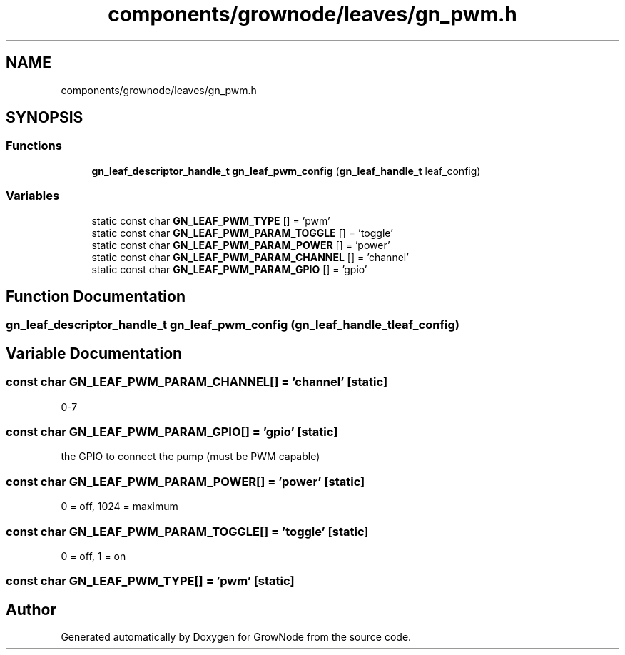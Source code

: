 .TH "components/grownode/leaves/gn_pwm.h" 3 "Sat Jan 29 2022" "GrowNode" \" -*- nroff -*-
.ad l
.nh
.SH NAME
components/grownode/leaves/gn_pwm.h
.SH SYNOPSIS
.br
.PP
.SS "Functions"

.in +1c
.ti -1c
.RI "\fBgn_leaf_descriptor_handle_t\fP \fBgn_leaf_pwm_config\fP (\fBgn_leaf_handle_t\fP leaf_config)"
.br
.in -1c
.SS "Variables"

.in +1c
.ti -1c
.RI "static const char \fBGN_LEAF_PWM_TYPE\fP [] = 'pwm'"
.br
.ti -1c
.RI "static const char \fBGN_LEAF_PWM_PARAM_TOGGLE\fP [] = 'toggle'"
.br
.ti -1c
.RI "static const char \fBGN_LEAF_PWM_PARAM_POWER\fP [] = 'power'"
.br
.ti -1c
.RI "static const char \fBGN_LEAF_PWM_PARAM_CHANNEL\fP [] = 'channel'"
.br
.ti -1c
.RI "static const char \fBGN_LEAF_PWM_PARAM_GPIO\fP [] = 'gpio'"
.br
.in -1c
.SH "Function Documentation"
.PP 
.SS "\fBgn_leaf_descriptor_handle_t\fP gn_leaf_pwm_config (\fBgn_leaf_handle_t\fP leaf_config)"

.SH "Variable Documentation"
.PP 
.SS "const char GN_LEAF_PWM_PARAM_CHANNEL[] = 'channel'\fC [static]\fP"
0-7 
.SS "const char GN_LEAF_PWM_PARAM_GPIO[] = 'gpio'\fC [static]\fP"
the GPIO to connect the pump (must be PWM capable) 
.SS "const char GN_LEAF_PWM_PARAM_POWER[] = 'power'\fC [static]\fP"
0 = off, 1024 = maximum 
.SS "const char GN_LEAF_PWM_PARAM_TOGGLE[] = 'toggle'\fC [static]\fP"
0 = off, 1 = on 
.SS "const char GN_LEAF_PWM_TYPE[] = 'pwm'\fC [static]\fP"

.SH "Author"
.PP 
Generated automatically by Doxygen for GrowNode from the source code\&.
